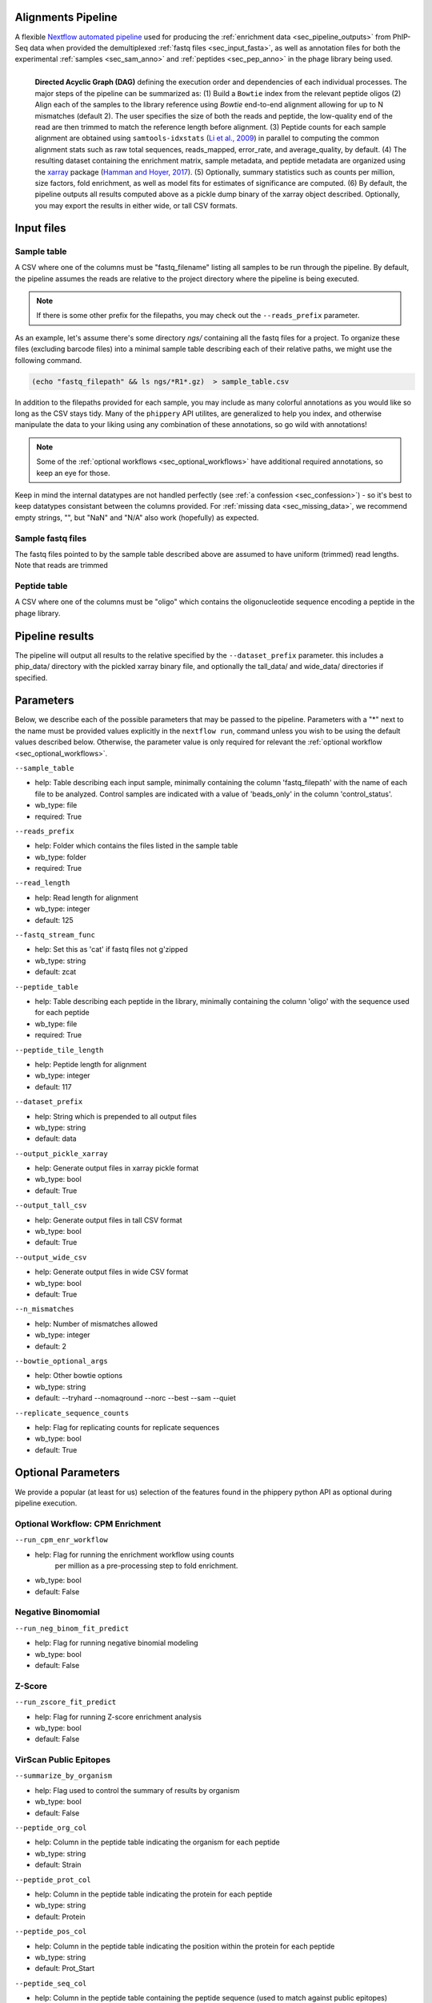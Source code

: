 
.. _sec_pipeline_intro:

===================
Alignments Pipeline
===================

A flexible `Nextflow automated pipeline <https://www.nextflow.io/>`_ 
used for producing the 
:ref:`enrichment data <sec_pipeline_outputs>`
from PhIP-Seq data when provided the demultiplexed 
:ref:`fastq files <sec_input_fasta>`,
as well as annotation files for both the experimental
:ref:`samples <sec_sam_anno>` and 
:ref:`peptides <sec_pep_anno>` in the phage library being used.

.. figure:: images/dagt.svg
   :class: with-border
   :width: 600
   :alt: directed acyclic graph 
   :align: left

   **Directed Acyclic Graph (DAG)** 
   defining the execution order and dependencies of each individual
   processes. The major steps of the pipeline can be summarized as:
   (1) Build a ``Bowtie`` index from the relevant peptide oligos
   (2) Align each of the samples to the library reference using
   `Bowtie` end-to-end alignment allowing for up to N mismatches (default 2).
   The user specifies the size of both the reads and peptide,
   the low-quality end of the read are then trimmed to match
   the reference length before alignment.
   (3) Peptide counts for each sample alignment are obtained
   using ``samtools-idxstats`` (`Li et al., 2009 <https://doi.org/10.1093/bioinformatics/btp352>`_) in parallel
   to computing the common alignment stats such as
   raw total sequences, reads_mapped, error_rate, and average_quality, by default.
   (4) The resulting dataset containing the enrichment matrix,
   sample metadata, and peptide metadata are organized
   using the `xarray <https://xarray.pydata.org/en/stable/#>`_
   package (`Hamman and Hoyer, 2017 <http://doi.org/10.5334/jors.148>`_).
   (5) Optionally, summary statistics such as counts per million,
   size factors, fold enrichment, as well as model fits for estimates
   of significance are computed.
   (6) By default, the pipeline outputs all results
   computed above as a pickle dump binary of the xarray object
   described. Optionally, you may export the results in either wide, or
   tall CSV formats.

.. _sec_pipeline_inputs:

===========
Input files
===========

.. _sec_sam_anno:

Sample table 
++++++++++++

A CSV where one of the columns must be "fastq_filename" listing
all samples to be run through the pipeline.
By default, the pipeline assumes the reads are relative to
the project directory where the pipeline is being executed.

.. note:: If there is some other prefix for the filepaths,
    you may check out the ``--reads_prefix`` parameter.

As an example, let's assume there's some directory *ngs/* containing all the
fastq files for a project. To organize these files (excluding barcode files) 
into a minimal sample table describing each of their relative paths, we might 
use the following command.

.. code-block:: bash
  
    (echo "fastq_filepath" && ls ngs/*R1*.gz)  > sample_table.csv

.. seealso:: An example of a simple sample table can be found 
    `here <https://github.com/matsengrp/phip-flow-template/blob/main/Pan-CoV-example-ds/sample_table.csv>`_.

In addition to the filepaths provided for each sample, 
you may include as many colorful annotations as you would
like so long as the CSV stays tidy. 
Many of the ``phippery`` API utilites,
are generalized to help you index, and otherwise
manipulate the data to your liking using any combination
of these annotations, so go wild with annotations!

.. note:: Some of the :ref:`optional workflows <sec_optional_workflows>`
    have additional required annotations, so keep an eye for those.

Keep in mind the internal datatypes are not handled perfectly
(see :ref:`a confession <sec_confession>`) 
- so it's best to keep datatypes consistant
between the columns provided. For :ref:`missing data <sec_missing_data>`, 
we recommend empty strings, "", 
but "NaN" and "N/A" also work (hopefully) as expected.

.. todo:: reference the sample_id thing

.. _sec_input_fasta:

Sample fastq files
++++++++++++++++++

The fastq files pointed to by the sample table described above
are assumed to have uniform (trimmed) read lengths.
Note that reads are trimmed

.. todo:: Finish description
.. todo:: Should we remove the peptide length thing? is that confusing?

.. _sec_pep_anno:

Peptide table
+++++++++++++

A CSV where one of the columns must be "oligo" which
contains the oligonucleotide sequence encoding a peptide in
the phage library. 

.. todo:: Add example and explain

.. _sec_pipeline_outputs:
  
================
Pipeline results
================

The pipeline will output all results to the relative specified by the
``--dataset_prefix`` parameter.
this includes a phip_data/ directory with the pickled xarray binary file,
and optionally the tall_data/ and wide_data/ directories if specified.

.. _sec_pipeline_params:

==========
Parameters
==========

Below, we describe each of the possible parameters that may be passed to the pipeline.
Parameters with a "*" next to the name must be provided values
explicitly in the ``nextflow run``, command unless 
you wish to be using the default values described below.
Otherwise, the parameter value is only required for relevant the 
:ref:`optional workflow <sec_optional_workflows>`.


``--sample_table``

- help: Table describing each input sample, minimally containing the column 'fastq_filepath' with the name of each file to be analyzed. Control samples are indicated with a value of 'beads_only' in the column 'control_status'.
- wb_type: file
- required: True

``--reads_prefix``

- help: Folder which contains the files listed in the sample table
- wb_type: folder
- required: True

``--read_length``

- help: Read length for alignment
- wb_type: integer
- default: 125

``--fastq_stream_func``

- help: Set this as 'cat' if fastq files not g'zipped
- wb_type: string
- default: zcat

``--peptide_table``

- help: Table describing each peptide in the library, minimally containing the column 'oligo' with the sequence used for each peptide
- wb_type: file
- required: True

``--peptide_tile_length``

- help: Peptide length for alignment
- wb_type: integer
- default: 117

``--dataset_prefix``

- help: String which is prepended to all output files
- wb_type: string
- default: data

``--output_pickle_xarray``

- help: Generate output files in xarray pickle format
- wb_type: bool
- default: True

``--output_tall_csv``

- help: Generate output files in tall CSV format
- wb_type: bool
- default: True

``--output_wide_csv``

- help: Generate output files in wide CSV format
- wb_type: bool
- default: True

``--n_mismatches``

- help: Number of mismatches allowed
- wb_type: integer
- default: 2

``--bowtie_optional_args``

- help: Other bowtie options
- wb_type: string
- default: --tryhard --nomaqround --norc --best --sam --quiet

``--replicate_sequence_counts``

- help: Flag for replicating counts for replicate sequences
- wb_type: bool
- default: True

.. _sec_optional_workflows:

===================
Optional Parameters
===================

We provide a popular (at least for us)
selection of the features found in the
phippery python API as optional during pipeline
execution. 

.. todo:: finish description

Optional Workflow: CPM Enrichment
+++++++++++++++++++++++++++++++++

``--run_cpm_enr_workflow``

.. todo:: add link to autodoc function - forgot how to do that

- help: Flag for running the enrichment workflow using counts
    per million as a pre-processing step to fold enrichment.
- wb_type: bool
- default: False

Negative Binomomial
+++++++++++++++++++

.. todo:: link to description

``--run_neg_binom_fit_predict``

- help: Flag for running negative binomial modeling
- wb_type: bool
- default: False

Z-Score
+++++++

.. todo:: link to description

``--run_zscore_fit_predict``

- help: Flag for running Z-score enrichment analysis
- wb_type: bool
- default: False

.. todo:: show example of running all the optional workflows minus virscan
    i.e. what do the sample and peptide tables look like and how long does
    take? You could poentially add some of the nextflow stats from the
    nextflow official report

VirScan Public Epitopes
+++++++++++++++++++++++

.. todo:: d

``--summarize_by_organism``

- help: Flag used to control the summary of results by organism
- wb_type: bool
- default: False

``--peptide_org_col``

- help: Column in the peptide table indicating the organism for each peptide
- wb_type: string
- default: Strain

``--peptide_prot_col``

- help: Column in the peptide table indicating the protein for each peptide
- wb_type: string
- default: Protein

``--peptide_pos_col``

- help: Column in the peptide table indicating the position within the protein for each peptide
- wb_type: string
- default: Prot_Start

``--peptide_seq_col``

- help: Column in the peptide table containing the peptide sequence (used to match against public epitopes)
- wb_type: string
- default: Prot

``--max_overlap``

- help: Maximum allowed overlap between detected peptides
- wb_type: integer
- default: 7

``--zscore_threshold``

- help: Minimum z-score threshold
- wb_type: float
- default: 2.5

``--sample_grouping_col``

- help: Column in the sample table used for mapping replicates to samples
- wb_type: string
- default:

``--public_epitopes_csv``

- help: Optional, a CSV containing public epitopes
- wb_type: file

``--public_epitopes_col``

- help: In the public epitopes CSV, the column containing the translated amino acid sequence
- wb_type: string
- default: peptide_translate

``--nxf_profile``

- help: Profile used for resource allocation (options: standard / docker / cluster)
- wb_env: PROFILE
- wb_type: string
- default: standard

